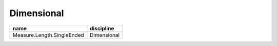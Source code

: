 Dimensional
-----------

+--------------------------------------------------+--------------------+
|name                                              |discipline          |
+==================================================+====================+
| Measure.Length.SingleEnded                       | Dimensional        |
+--------------------------------------------------+--------------------+
